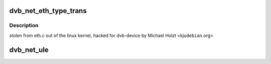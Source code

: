 .. -*- coding: utf-8; mode: rst -*-
.. src-file: drivers/media/dvb-core/dvb_net.c

.. _`dvb_net_eth_type_trans`:

dvb_net_eth_type_trans
======================

.. c:function:: __be16 dvb_net_eth_type_trans(struct sk_buff *skb, struct net_device *dev)

    assume 802.3 if the type field is short enough to be a length. This is normal practice and works for any 'now in use' protocol.

    :param struct sk_buff \*skb:
        *undescribed*

    :param struct net_device \*dev:
        *undescribed*

.. _`dvb_net_eth_type_trans.description`:

Description
-----------

stolen from eth.c out of the linux kernel, hacked for dvb-device
by Michael Holzt <kju\ ``debian``\ .org>

.. _`dvb_net_ule`:

dvb_net_ule
===========

.. c:function:: void dvb_net_ule(struct net_device *dev, const u8 *buf, size_t buf_len)

    ietf-ipdvb-ule-03.txt from a sequence of TS cells of a single PID.

    :param struct net_device \*dev:
        *undescribed*

    :param const u8 \*buf:
        *undescribed*

    :param size_t buf_len:
        *undescribed*

.. This file was automatic generated / don't edit.

